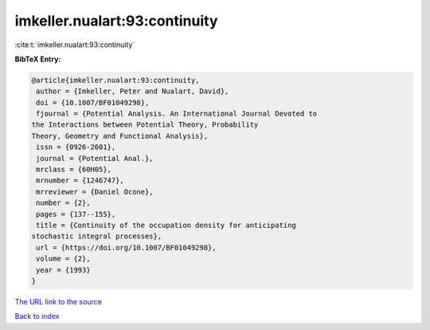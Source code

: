 imkeller.nualart:93:continuity
==============================

:cite:t:`imkeller.nualart:93:continuity`

**BibTeX Entry:**

.. code-block:: bibtex

   @article{imkeller.nualart:93:continuity,
    author = {Imkeller, Peter and Nualart, David},
    doi = {10.1007/BF01049298},
    fjournal = {Potential Analysis. An International Journal Devoted to
   the Interactions between Potential Theory, Probability
   Theory, Geometry and Functional Analysis},
    issn = {0926-2601},
    journal = {Potential Anal.},
    mrclass = {60H05},
    mrnumber = {1246747},
    mrreviewer = {Daniel Ocone},
    number = {2},
    pages = {137--155},
    title = {Continuity of the occupation density for anticipating
   stochastic integral processes},
    url = {https://doi.org/10.1007/BF01049298},
    volume = {2},
    year = {1993}
   }

`The URL link to the source <ttps://doi.org/10.1007/BF01049298}>`__


`Back to index <../By-Cite-Keys.html>`__
